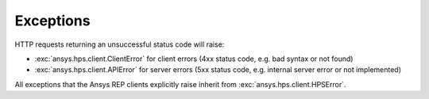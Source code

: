 Exceptions
===========================

HTTP requests returning an unsuccessful status code will raise:

* :exc:`ansys.hps.client.ClientError` for client errors (4xx status code, e.g. bad syntax or not found)
* :exc:`ansys.hps.client.APIError` for server errors (5xx status code, e.g. internal server error or not implemented)

All exceptions that the Ansys REP clients explicitly raise inherit from :exc:`ansys.hps.client.HPSError`.

.. autoexception:: ansys.hps.client.HPSError
   :members:
   
.. autoexception:: ansys.hps.client.APIError
.. autoexception:: ansys.hps.client.ClientError